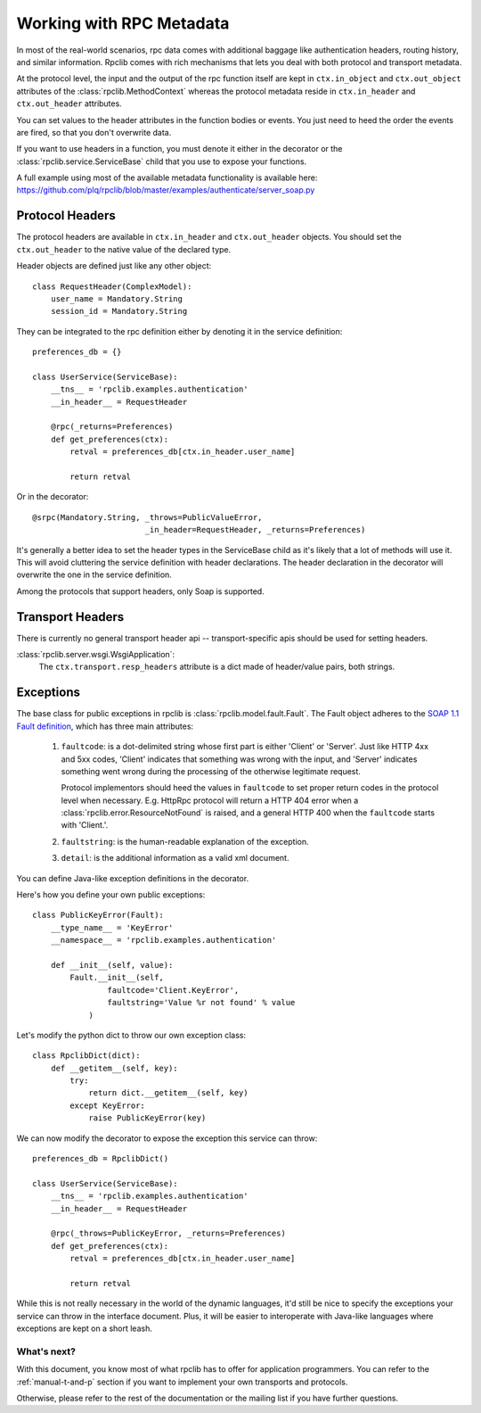 
.. _manual-metadata:

Working with RPC Metadata
=========================

In most of the real-world scenarios, rpc data comes with additional baggage like
authentication headers, routing history, and similar information. Rpclib comes
with rich mechanisms that lets you deal with both protocol and transport
metadata.

At the protocol level, the input and the output of the rpc function itself
are kept in ``ctx.in_object`` and ``ctx.out_object`` attributes of the
:class:`rpclib.MethodContext` whereas the protocol metadata reside in
``ctx.in_header`` and ``ctx.out_header`` attributes.

You can set values to the header attributes in the function bodies or events.
You just need to heed the order the events are fired, so that you don't
overwrite data.

If you want to use headers in a function, you must denote it either in the
decorator or the :class:`rpclib.service.ServiceBase` child that you use to
expose your functions.

A full example using most of the available metadata functionality is available
here: https://github.com/plq/rpclib/blob/master/examples/authenticate/server_soap.py

Protocol Headers
----------------

The protocol headers are available in ``ctx.in_header`` and ``ctx.out_header``
objects. You should set the ``ctx.out_header`` to the native value of the
declared type.

Header objects are defined just like any other object: ::

    class RequestHeader(ComplexModel):
        user_name = Mandatory.String
        session_id = Mandatory.String

They can be integrated to the rpc definition either by denoting it in the
service definition: ::

    preferences_db = {}

    class UserService(ServiceBase):
        __tns__ = 'rpclib.examples.authentication'
        __in_header__ = RequestHeader

        @rpc(_returns=Preferences)
        def get_preferences(ctx):
            retval = preferences_db[ctx.in_header.user_name]

            return retval

Or in the decorator: ::

        @srpc(Mandatory.String, _throws=PublicValueError,
                                _in_header=RequestHeader, _returns=Preferences)

It's generally a better idea to set the header types in the ServiceBase child
as it's likely that a lot of methods will use it. This will avoid cluttering the
service definition with header declarations. The header declaration in the
decorator will overwrite the one in the service definition.

Among the protocols that support headers, only Soap is supported.

Transport Headers
-----------------

There is currently no general transport header api -- transport-specific apis
should be used for setting headers.

:class:`rpclib.server.wsgi.WsgiApplication`:
    The ``ctx.transport.resp_headers`` attribute is a dict made of header/value
    pairs, both strings.

Exceptions
----------

The base class for public exceptions in rpclib is :class:`rpclib.model.fault.Fault`.
The Fault object adheres to the `SOAP 1.1 Fault definition <http://www.w3.org/TR/2000/NOTE-SOAP-20000508/#_Toc478383507>`_,
which has three main attributes:

    #. ``faultcode``: is a dot-delimited string whose first part is either 'Client'
       or 'Server'. Just like HTTP 4xx and 5xx codes, 'Client' indicates that
       something was wrong with the input, and 'Server' indicates something went
       wrong during the processing of the otherwise legitimate request.

       Protocol implementors should heed the values in ``faultcode`` to set
       proper return codes in the protocol level when necessary. E.g. HttpRpc
       protocol will return a HTTP 404 error when a
       :class:`rpclib.error.ResourceNotFound` is raised, and a general HTTP 400
       when the ``faultcode`` starts with 'Client.'.

    #. ``faultstring``: is the human-readable explanation of the exception.
    #. ``detail``: is the additional information as a valid xml document.


You can define Java-like exception definitions in the decorator.

Here's how you define your own public exceptions: ::

    class PublicKeyError(Fault):
        __type_name__ = 'KeyError'
        __namespace__ = 'rpclib.examples.authentication'

        def __init__(self, value):
            Fault.__init__(self,
                    faultcode='Client.KeyError',
                    faultstring='Value %r not found' % value
                )

Let's modify the python dict to throw our own exception class: ::

    class RpclibDict(dict):
        def __getitem__(self, key):
            try:
                return dict.__getitem__(self, key)
            except KeyError:
                raise PublicKeyError(key)

We can now modify the decorator to expose the exception this service can throw: ::

    preferences_db = RpclibDict()

    class UserService(ServiceBase):
        __tns__ = 'rpclib.examples.authentication'
        __in_header__ = RequestHeader

        @rpc(_throws=PublicKeyError, _returns=Preferences)
        def get_preferences(ctx):
            retval = preferences_db[ctx.in_header.user_name]

            return retval

While this is not really necessary in the world of the dynamic languages, it'd
still be nice to specify the exceptions your service can throw in the interface
document. Plus, it will be easier to interoperate with Java-like languages where
exceptions are kept on a short leash.

What's next?
^^^^^^^^^^^^

With this document, you know most of what rpclib has to offer for application
programmers. You can refer to the :ref:`manual-t-and-p` section if you want to
implement your own transports and protocols.

Otherwise, please refer to the rest of the documentation or the mailing list
if you have further questions.

